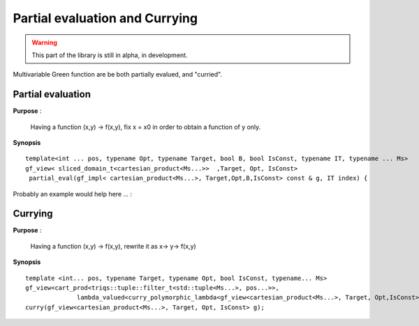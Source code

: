 .. highlight:: c

.. _gf_eval_curry: 

Partial evaluation and Currying 
================================

.. warning::

   This part of the library is still in alpha, in development.
 
Multivariable Green function are be both partially evalued, and "curried".

Partial evaluation 
--------------------------

**Purpose** :

  Having a function (x,y) -> f(x,y), fix x = x0 in order to obtain a function of y only.

**Synopsis** ::

  template<int ... pos, typename Opt, typename Target, bool B, bool IsConst, typename IT, typename ... Ms>
  gf_view< sliced_domain_t<cartesian_product<Ms...>>  ,Target, Opt, IsConst>
   partial_eval(gf_impl< cartesian_product<Ms...>, Target,Opt,B,IsConst> const & g, IT index) { 
 
Probably an example would help here ... :

.. triqs_example:: ./gf_part_eval_curry_0.cpp
Currying
-------------

**Purpose** :

  Having a function (x,y) -> f(x,y), rewrite it as x-> y-> f(x,y)

**Synopsis** ::

  template <int... pos, typename Target, typename Opt, bool IsConst, typename... Ms>
  gf_view<cart_prod<triqs::tuple::filter_t<std::tuple<Ms...>, pos...>>,
                lambda_valued<curry_polymorphic_lambda<gf_view<cartesian_product<Ms...>, Target, Opt,IsConst>, pos...>>, Opt, IsConst>
  curry(gf_view<cartesian_product<Ms...>, Target, Opt, IsConst> g);
 
 
.. triqs_example:: ./gf_part_eval_curry_1.cpp
